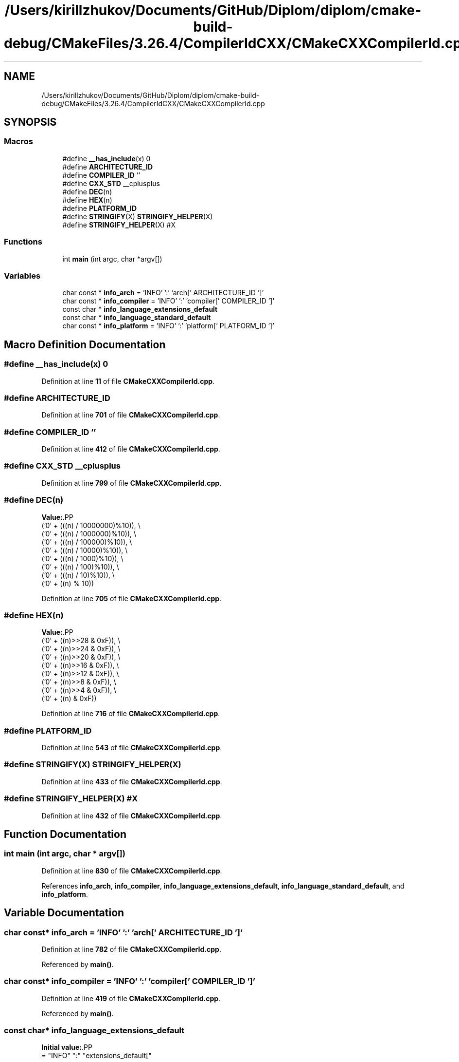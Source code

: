 .TH "/Users/kirillzhukov/Documents/GitHub/Diplom/diplom/cmake-build-debug/CMakeFiles/3.26.4/CompilerIdCXX/CMakeCXXCompilerId.cpp" 3 "Sat Sep 30 2023" "Diplom" \" -*- nroff -*-
.ad l
.nh
.SH NAME
/Users/kirillzhukov/Documents/GitHub/Diplom/diplom/cmake-build-debug/CMakeFiles/3.26.4/CompilerIdCXX/CMakeCXXCompilerId.cpp
.SH SYNOPSIS
.br
.PP
.SS "Macros"

.in +1c
.ti -1c
.RI "#define \fB__has_include\fP(x)   0"
.br
.ti -1c
.RI "#define \fBARCHITECTURE_ID\fP"
.br
.ti -1c
.RI "#define \fBCOMPILER_ID\fP   ''"
.br
.ti -1c
.RI "#define \fBCXX_STD\fP   __cplusplus"
.br
.ti -1c
.RI "#define \fBDEC\fP(n)"
.br
.ti -1c
.RI "#define \fBHEX\fP(n)"
.br
.ti -1c
.RI "#define \fBPLATFORM_ID\fP"
.br
.ti -1c
.RI "#define \fBSTRINGIFY\fP(X)   \fBSTRINGIFY_HELPER\fP(X)"
.br
.ti -1c
.RI "#define \fBSTRINGIFY_HELPER\fP(X)   #X"
.br
.in -1c
.SS "Functions"

.in +1c
.ti -1c
.RI "int \fBmain\fP (int argc, char *argv[])"
.br
.in -1c
.SS "Variables"

.in +1c
.ti -1c
.RI "char const  * \fBinfo_arch\fP = 'INFO' ':' 'arch[' ARCHITECTURE_ID ']'"
.br
.ti -1c
.RI "char const  * \fBinfo_compiler\fP = 'INFO' ':' 'compiler[' COMPILER_ID ']'"
.br
.ti -1c
.RI "const char * \fBinfo_language_extensions_default\fP"
.br
.ti -1c
.RI "const char * \fBinfo_language_standard_default\fP"
.br
.ti -1c
.RI "char const  * \fBinfo_platform\fP = 'INFO' ':' 'platform[' PLATFORM_ID ']'"
.br
.in -1c
.SH "Macro Definition Documentation"
.PP 
.SS "#define __has_include(x)   0"

.PP
Definition at line \fB11\fP of file \fBCMakeCXXCompilerId\&.cpp\fP\&.
.SS "#define ARCHITECTURE_ID"

.PP
Definition at line \fB701\fP of file \fBCMakeCXXCompilerId\&.cpp\fP\&.
.SS "#define COMPILER_ID   ''"

.PP
Definition at line \fB412\fP of file \fBCMakeCXXCompilerId\&.cpp\fP\&.
.SS "#define CXX_STD   __cplusplus"

.PP
Definition at line \fB799\fP of file \fBCMakeCXXCompilerId\&.cpp\fP\&.
.SS "#define DEC(n)"
\fBValue:\fP.PP
.nf
  ('0' + (((n) / 10000000)%10)), \\
  ('0' + (((n) / 1000000)%10)),  \\
  ('0' + (((n) / 100000)%10)),   \\
  ('0' + (((n) / 10000)%10)),    \\
  ('0' + (((n) / 1000)%10)),     \\
  ('0' + (((n) / 100)%10)),      \\
  ('0' + (((n) / 10)%10)),       \\
  ('0' +  ((n) % 10))
.fi

.PP
Definition at line \fB705\fP of file \fBCMakeCXXCompilerId\&.cpp\fP\&.
.SS "#define HEX(n)"
\fBValue:\fP.PP
.nf
  ('0' + ((n)>>28 & 0xF)), \\
  ('0' + ((n)>>24 & 0xF)), \\
  ('0' + ((n)>>20 & 0xF)), \\
  ('0' + ((n)>>16 & 0xF)), \\
  ('0' + ((n)>>12 & 0xF)), \\
  ('0' + ((n)>>8  & 0xF)), \\
  ('0' + ((n)>>4  & 0xF)), \\
  ('0' + ((n)     & 0xF))
.fi

.PP
Definition at line \fB716\fP of file \fBCMakeCXXCompilerId\&.cpp\fP\&.
.SS "#define PLATFORM_ID"

.PP
Definition at line \fB543\fP of file \fBCMakeCXXCompilerId\&.cpp\fP\&.
.SS "#define STRINGIFY(X)   \fBSTRINGIFY_HELPER\fP(X)"

.PP
Definition at line \fB433\fP of file \fBCMakeCXXCompilerId\&.cpp\fP\&.
.SS "#define STRINGIFY_HELPER(X)   #X"

.PP
Definition at line \fB432\fP of file \fBCMakeCXXCompilerId\&.cpp\fP\&.
.SH "Function Documentation"
.PP 
.SS "int main (int argc, char * argv[])"

.PP
Definition at line \fB830\fP of file \fBCMakeCXXCompilerId\&.cpp\fP\&.
.PP
References \fBinfo_arch\fP, \fBinfo_compiler\fP, \fBinfo_language_extensions_default\fP, \fBinfo_language_standard_default\fP, and \fBinfo_platform\fP\&.
.SH "Variable Documentation"
.PP 
.SS "char const* info_arch = 'INFO' ':' 'arch[' ARCHITECTURE_ID ']'"

.PP
Definition at line \fB782\fP of file \fBCMakeCXXCompilerId\&.cpp\fP\&.
.PP
Referenced by \fBmain()\fP\&.
.SS "char const* info_compiler = 'INFO' ':' 'compiler[' COMPILER_ID ']'"

.PP
Definition at line \fB419\fP of file \fBCMakeCXXCompilerId\&.cpp\fP\&.
.PP
Referenced by \fBmain()\fP\&.
.SS "const char* info_language_extensions_default"
\fBInitial value:\fP.PP
.nf
= "INFO" ":" "extensions_default["





  "OFF"

"]"
.fi

.PP
Definition at line \fB818\fP of file \fBCMakeCXXCompilerId\&.cpp\fP\&.
.PP
Referenced by \fBmain()\fP\&.
.SS "const char* info_language_standard_default"
\fBInitial value:\fP.PP
.nf
= "INFO" ":" "standard_default["











  "98"

"]"
.fi

.PP
Definition at line \fB802\fP of file \fBCMakeCXXCompilerId\&.cpp\fP\&.
.PP
Referenced by \fBmain()\fP\&.
.SS "char const* info_platform = 'INFO' ':' 'platform[' PLATFORM_ID ']'"

.PP
Definition at line \fB781\fP of file \fBCMakeCXXCompilerId\&.cpp\fP\&.
.PP
Referenced by \fBmain()\fP\&.
.SH "Author"
.PP 
Generated automatically by Doxygen for Diplom from the source code\&.
